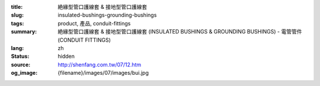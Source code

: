 :title: 絶緣型管口護線套 & 接地型管口護線套
:slug: insulated-bushings-grounding-bushings
:tags: product, 產品, conduit-fittings
:summary: 絶緣型管口護線套 & 接地型管口護線套 (INSULATED BUSHINGS & GROUNDING BUSHINGS) - 電管管件 (CONDUIT FITTINGS)
:lang: zh
:status: hidden
:source: http://shenfang.com.tw/07/12.htm
:og_image: {filename}/images/07/images/bui.jpg
